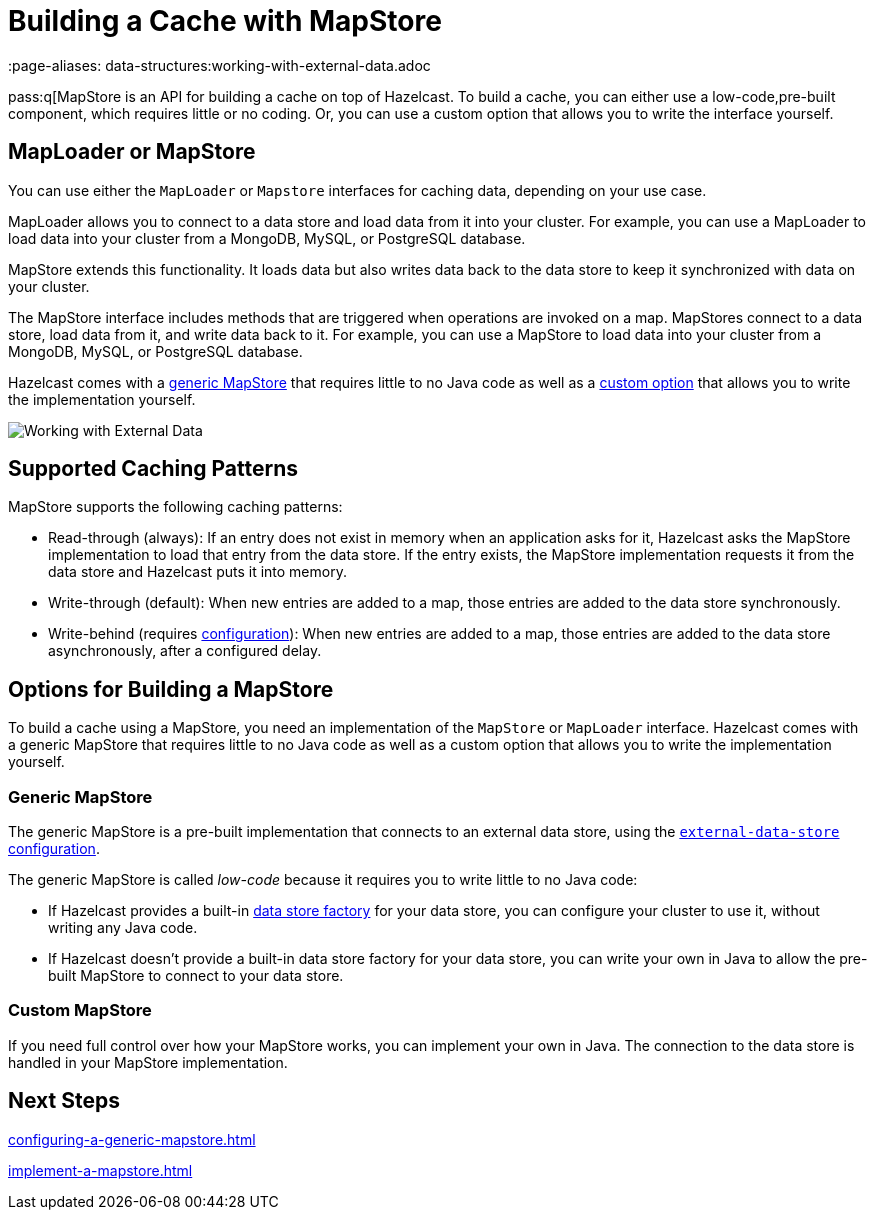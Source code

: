 = Building a Cache with MapStore
:description: pass:q[MapStore is an API for building a cache on top of Hazelcast. To build a cache, you can either use a low-code,pre-built component, which requires little or no coding. Or, you can use a custom option that allows you to write the interface yourself.
 :page-aliases: data-structures:working-with-external-data.adoc

{description}

== MapLoader or MapStore

You can use either the `MapLoader` or `Mapstore` interfaces for caching data, depending on your use case.

MapLoader allows you to connect to a data store and load data from it into your cluster. For example, you can use a MapLoader to load data into your cluster from a MongoDB, MySQL, or PostgreSQL database.

MapStore extends this functionality. It loads data but also writes data back to the data store to keep it synchronized with data on your cluster.





The MapStore interface includes methods that are triggered when operations are invoked on a map. MapStores connect to a data store, load data from it, and write data back to it. For example, you can use a MapStore to load data into your cluster from a MongoDB, MySQL, or PostgreSQL database.

Hazelcast comes with a <<low-code,generic MapStore>> that requires little to no Java code as well as a <<custom,custom option>> that allows you to write the implementation yourself.

image:ROOT:externalData.png[Working with External Data]

== Supported Caching Patterns

MapStore supports the following caching patterns:

- Read-through (always): If an entry does not exist in memory when an application asks for it, Hazelcast asks the MapStore implementation to load that entry from the data store. If the entry exists, the MapStore implementation requests it from the data store and Hazelcast puts it into memory.

- Write-through (default): When new entries are added to a map, those entries are added to the data store synchronously.

- Write-behind (requires xref:configuration-guide.adoc#write-behind[configuration]): When new entries are added to a map, those entries are added to the data store asynchronously, after a configured delay.

[[options]]
== Options for Building a MapStore

To build a cache using a MapStore, you need an implementation of the `MapStore` or `MapLoader` interface. Hazelcast comes with a generic MapStore that requires little to no Java code as well as a custom option that allows you to write the implementation yourself.

[[low-code]]
=== Generic MapStore

The generic MapStore is a pre-built implementation that connects to an external data store, using the xref:external-data-stores:external-data-stores.adoc[`external-data-store` configuration].

The generic MapStore is called _low-code_ because it requires you to write little to no Java code:

- If Hazelcast provides a built-in xref:external-data-stores:external-data-stores.adoc#factories[data store factory] for your data store, you can configure your cluster to use it, without writing any Java code.
- If Hazelcast doesn't provide a built-in data store factory for your data store, you can write your own in Java to allow the pre-built MapStore to connect to your data store.

[[custom]]
=== Custom MapStore

If you need full control over how your MapStore works, you can implement your own in Java. The connection to the data store is handled in your MapStore implementation.

== Next Steps

xref:configuring-a-generic-mapstore.adoc[]

xref:implement-a-mapstore.adoc[]




